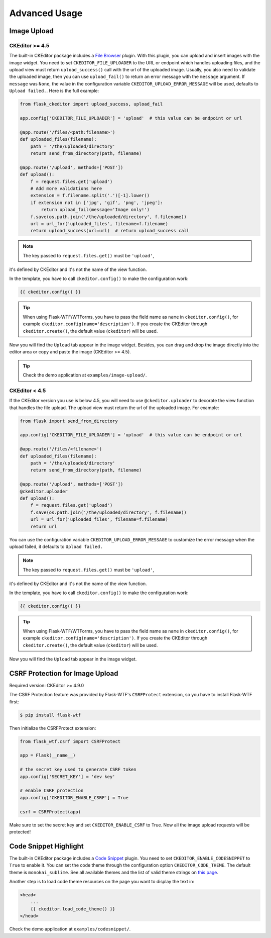 Advanced Usage
===============

Image Upload
-------------

CKEditor >= 4.5
################

The built-in CKEditor package includes a `File
Browser <https://ckeditor.com/addon/filebrowser>`__ plugin. With this plugin,
you can upload and insert images with the image widget. You need to set
``CKEDITOR_FILE_UPLOADER`` to the URL or endpoint which handles uploading
files, and the upload view must return ``upload_success()`` call with
the url of the uploaded image. Usually, you also need to validate the uploaded
image, then you can use ``upload_fail()`` to return an error message
with the ``message`` argument. If ``message`` was ``None``, the value in 
the configuration variable ``CKEDITOR_UPLOAD_ERROR_MESSAGE`` will be used, 
defaults to ``Upload failed.``. Here is the full example:

.. code-block:: python

   from flask_ckeditor import upload_success, upload_fail

   app.config['CKEDITOR_FILE_UPLOADER'] = 'upload'  # this value can be endpoint or url

   @app.route('/files/<path:filename>')
   def uploaded_files(filename):
       path = '/the/uploaded/directory'
       return send_from_directory(path, filename)

   @app.route('/upload', methods=['POST'])
   def upload():
       f = request.files.get('upload')
       # Add more validations here
       extension = f.filename.split('.')[-1].lower()
       if extension not in ['jpg', 'gif', 'png', 'jpeg']:
           return upload_fail(message='Image only!')
       f.save(os.path.join('/the/uploaded/directory', f.filename))
       url = url_for('uploaded_files', filename=f.filename)
       return upload_success(url=url)  # return upload_success call

.. note:: The key passed to ``request.files.get()`` must be ``'upload'``,
it's defined by CKEditor and it's not the name of the view function.

In the template, you have to call ``ckeditor.config()`` to make the configuration work:

.. code-block:: jinja

    {{ ckeditor.config() }}

.. tip::
    When using Flask-WTF/WTForms, you have to pass the field name as
    ``name`` in ``ckeditor.config()``, for example ``ckeditor.config(name='description')``. 
    If you create the CKEditor through ``ckeditor.create()``, the default value (``ckeditor``) 
    will be used.

Now you will find the ``Upload`` tab appear in the image widget. Besides,
you can drag and drop the image directly into the editor area or copy and
paste the image (CKEditor >= 4.5).

.. tip:: Check the demo application at ``examples/image-upload/``.


CKEditor < 4.5
###############

If the CKEditor version you use is below 4.5, you will need to use ``@ckeditor.uploader`` to decorate the view function that handles the file upload. The upload view must return the url of the uploaded image. For example:

.. code-block:: python

    from flask import send_from_directory

    app.config['CKEDITOR_FILE_UPLOADER'] = 'upload'  # this value can be endpoint or url
    
    @app.route('/files/<filename>')
    def uploaded_files(filename):
        path = '/the/uploaded/directory'
        return send_from_directory(path, filename)
    
    @app.route('/upload', methods=['POST'])
    @ckeditor.uploader
    def upload():
        f = request.files.get('upload')
        f.save(os.path.join('/the/uploaded/directory', f.filename))
        url = url_for('uploaded_files', filename=f.filename)
        return url

You can use the configuration variable ``CKEDITOR_UPLOAD_ERROR_MESSAGE`` to customize the error message when the upload failed, it defaults to ``Upload failed.``

.. note:: The key passed to ``request.files.get()`` must be ``'upload'``,
it's defined by CKEditor and it's not the name of the view function.

In the template, you have to call ``ckeditor.config()`` to make the configuration work:

.. code-block:: jinja

    {{ ckeditor.config() }}

.. tip::
    When using Flask-WTF/WTForms, you have to pass the field name as
    ``name`` in ``ckeditor.config()``, for example ``ckeditor.config(name='description')``. 
    If you create the CKEditor through ``ckeditor.create()``, the default value (``ckeditor``) will be used.

Now you will find the ``Upload`` tab appear in the image widget.


CSRF Protection for Image Upload
--------------------------------

Required version: CKEditor >= 4.9.0

The CSRF Protection feature was provided by Flask-WTF's ``CSRFProtect``
extension, so you have to install Flask-WTF first:

.. code-block:: bash

    $ pip install flask-wtf

Then initialize the CSRFProtect extension:

.. code-block:: python

    from flask_wtf.csrf import CSRFProtect

    app = Flask(__name__)

    # the secret key used to generate CSRF token
    app.config['SECRET_KEY'] = 'dev key'

    # enable CSRF protection
    app.config['CKEDITOR_ENABLE_CSRF'] = True

    csrf = CSRFProtect(app)

Make sure to set the secret key and set ``CKEDITOR_ENABLE_CSRF`` to True. Now all the image upload requests will be protected!


Code Snippet Highlight
------------------------

The built-in CKEditor package includes a `Code Snippet <https://ckeditor.com/addon/codesnippet>`__ plugin. You need to set ``CKEDITOR_ENABLE_CODESNIPPET`` to ``True`` to enable it. You can set the code theme through the configuration option ``CKEDITOR_CODE_THEME``. The default theme is ``monokai_sublime``. See all available themes and the list of valid theme strings on `this page <https://sdk.ckeditor.com/samples/codesnippet.html>`__.

Another step is to load code theme resources on the page you want to display the text in:

.. code-block:: jinja

   <head>
       ...
       {{ ckeditor.load_code_theme() }}
   </head>

Check the demo application at ``examples/codesnippet/``.
